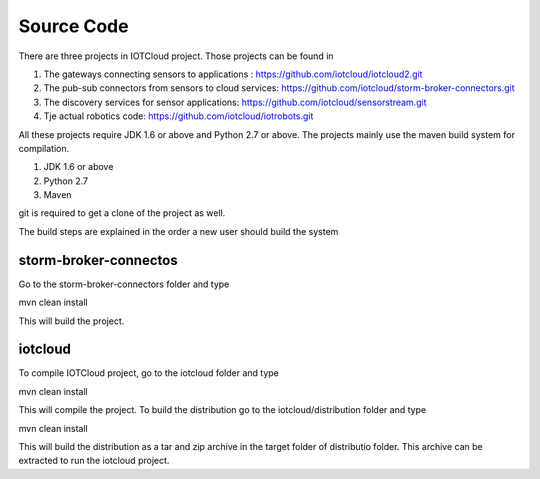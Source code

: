 Source Code
===========

There are three projects in IOTCloud project. Those projects can be found in

1. The gateways connecting sensors to applications : https://github.com/iotcloud/iotcloud2.git
2. The pub-sub connectors from sensors to cloud services: https://github.com/iotcloud/storm-broker-connectors.git
3. The discovery services for sensor applications: https://github.com/iotcloud/sensorstream.git
4. Tje actual robotics code: https://github.com/iotcloud/iotrobots.git

All these projects require JDK 1.6 or above and Python 2.7 or above. The projects mainly use the maven build system for compilation. 

1. JDK 1.6 or above
2. Python 2.7
3. Maven 

git is required to get a clone of the project as well.

The build steps are explained in the order a new user should build the system

storm-broker-connectos
----------------------

Go to the storm-broker-connectors folder and type

mvn clean install

This will build the project.


iotcloud 
--------

To compile IOTCloud project, go to the iotcloud folder and type

mvn clean install

This will compile the project. To build the distribution go to the iotcloud/distribution folder and type 

mvn clean install

This will build the distribution as a tar and zip archive in the target folder of distributio folder. This archive can be extracted to run the iotcloud project.




